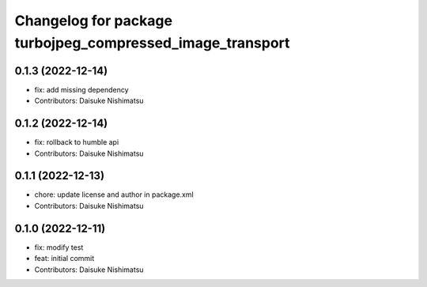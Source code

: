 ^^^^^^^^^^^^^^^^^^^^^^^^^^^^^^^^^^^^^^^^^^^^^^^^^^^^^^^^^^
Changelog for package turbojpeg_compressed_image_transport
^^^^^^^^^^^^^^^^^^^^^^^^^^^^^^^^^^^^^^^^^^^^^^^^^^^^^^^^^^

0.1.3 (2022-12-14)
------------------
* fix: add missing dependency
* Contributors: Daisuke Nishimatsu

0.1.2 (2022-12-14)
------------------
* fix: rollback to humble api
* Contributors: Daisuke Nishimatsu

0.1.1 (2022-12-13)
------------------
* chore: update license and author in package.xml
* Contributors: Daisuke Nishimatsu

0.1.0 (2022-12-11)
------------------
* fix: modify test
* feat: initial commit
* Contributors: Daisuke Nishimatsu

